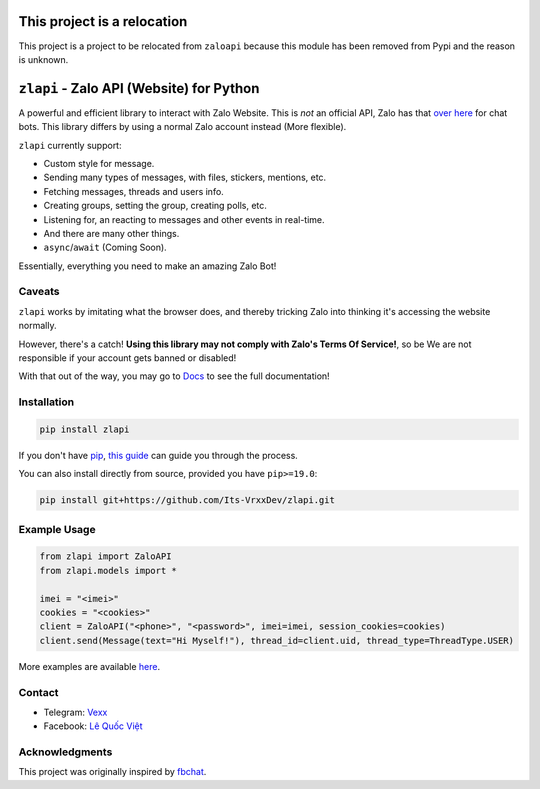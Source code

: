 This project is a relocation
============================

This project is a project to be relocated from ``zaloapi`` because this module has been removed from Pypi and the reason is unknown.

``zlapi`` - Zalo API (Website) for Python
===========================================

.. image:: https://badgen.net/pypi/v/zlapi
    :target: https://pypi.python.org/pypi/zlapi
    :alt: Project version

.. image:: https://badgen.net/badge/python/>= 3.,pypy?list=|
    :target: zlapi
    :alt: Supported python versions: >= 3. and pypy

.. image:: https://badgen.net/pypi/license/zlapi
    :target: https://github.com/Its-VrxxDev/zlapi/tree/master/LICENSE
    :alt: License: MIT License

.. image:: https://readthedocs.org/projects/zlapi/badge/?version=stable
    :target: https://vrxx1337.dev/zlapi/docs/lastest
    :alt: Documentation


A powerful and efficient library to interact with Zalo Website. 
This is *not* an official API, Zalo has that `over here <https://developers.zalo.me/docs>`__ for chat bots. This library differs by using a normal Zalo account instead (More flexible).

``zlapi`` currently support:

- Custom style for message.
- Sending many types of messages, with files, stickers, mentions, etc.
- Fetching messages, threads and users info.
- Creating groups, setting the group, creating polls, etc.
- Listening for, an reacting to messages and other events in real-time.
- And there are many other things.
- ``async``/``await`` (Coming Soon).

Essentially, everything you need to make an amazing Zalo Bot!


Caveats
-------

``zlapi`` works by imitating what the browser does, and thereby tricking Zalo into thinking it's accessing the website normally.

However, there's a catch! **Using this library may not comply with Zalo's Terms Of Service!**, so be We are not responsible if your account gets banned or disabled!

.. inclusion-marker-intro-end
.. This message doesn't make sense in the docs at Read The Docs, so we exclude it

With that out of the way, you may go to `Docs <https://vrxx1337.dev/zlapi/docs/lastest/>`__ to see the full documentation!

.. inclusion-marker-installation-start


Installation
------------

.. code:: bash

    pip install zlapi

If you don't have `pip <https://pip.pypa.io/>`_, `this guide <http://docs.python-guide.org/en/latest/starting/installation/>`_ can guide you through the process.

You can also install directly from source, provided you have ``pip>=19.0``:

.. code:: bash

    pip install git+https://github.com/Its-VrxxDev/zlapi.git

.. inclusion-marker-installation-end


Example Usage
-------------

.. code:: py

    from zlapi import ZaloAPI
    from zlapi.models import *
    
    imei = "<imei>"
    cookies = "<cookies>"
    client = ZaloAPI("<phone>", "<password>", imei=imei, session_cookies=cookies)
    client.send(Message(text="Hi Myself!"), thread_id=client.uid, thread_type=ThreadType.USER)

More examples are available `here <https://github.com/Its-VrxxDev/zlapi/tree/master/examples>`__.

Contact
-------

.. |teleicon| image:: https://upload.wikimedia.org/wikipedia/commons/8/83/Telegram_2019_Logo.svg
  :alt: Telegram Icon
  :width: 20px
  :height: 15px

.. |faceicon| image:: https://raw.githubusercontent.com/dheereshagrwal/colored-icons/master/public/logos/facebook/facebook.svg
  :alt: Facebook Icon
  :width: 20px
  :height: 15px

- |teleicon| Telegram: `Vexx <https://t.me/vrxx1337>`__
- |faceicon| Facebook: `Lê Quốc Việt <https://www.facebook.com/profile.php?id=100094031375075>`__


Acknowledgments
---------------

This project was originally inspired by `fbchat <https://github.com/fbchat-dev/fbchat>`__.

